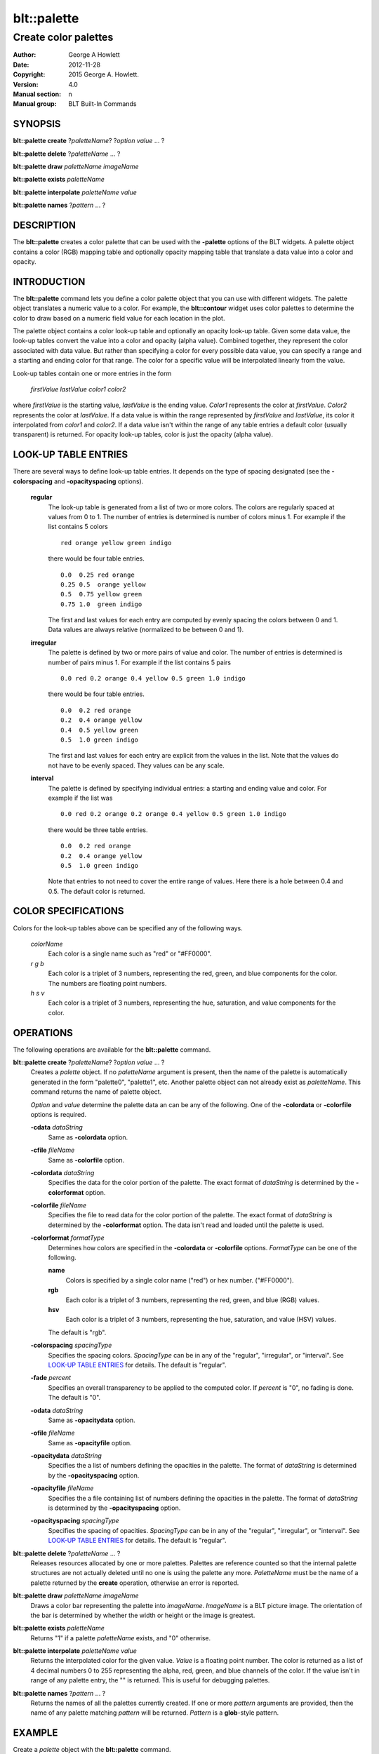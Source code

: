 
===============
blt::palette
===============

---------------------
Create color palettes
---------------------

:Author: George A Howlett
:Date:   2012-11-28
:Copyright: 2015 George A. Howlett.
:Version: 4.0
:Manual section: n
:Manual group: BLT Built-In Commands

SYNOPSIS
========

**blt::palette create**  ?\ *paletteName*\ ? ?\ *option* *value* ... ?

**blt::palette delete**   ?\ *paletteName* ... ?

**blt::palette draw** *paletteName* *imageName*

**blt::palette exists** *paletteName* 

**blt::palette interpolate** *paletteName* *value*

**blt::palette names** ?\ *pattern* ... ?

DESCRIPTION
===========

The **blt::palette** creates a color palette that can be used with the
**-palette** options of the BLT widgets.  A palette object contains a color
(RGB) mapping table and optionally opacity mapping table that translate a
data value into a color and opacity.

INTRODUCTION
============

The **blt::palette** command lets you define a color palette object that
you can use with different widgets.  The palette object translates a
numeric value to a color.  For example, the **blt::contour** widget uses
color palettes to determine the color to draw based on a numeric field
value for each location in the plot.

The palette object contains a color look-up table and optionally an opacity
look-up table.  Given some data value, the look-up tables convert the value
into a color and opacity (alpha value).  Combined together, they represent
the color associated with data value.  But rather than specifying a color
for every possible data value, you can specify a range and a starting and
ending color for that range.  The color for a specific value will be
interpolated linearly from the value.

Look-up tables contain one or more entries in the form

   *firstValue* *lastValue* *color1* *color2* 

where *firstValue* is the starting value, *lastValue* is the ending value.
*Color1* represents the color at *firstValue*.  *Color2* represents the
color at *lastValue*.  If a data value is within the range represented by
*firstValue* and *lastValue*, its color it interpolated from *color1* and
*color2*.  If a data value isn't within the range of any table entries
a default color (usually transparent) is returned.  For opacity look-up
tables, color is just the opacity (alpha value).
   
LOOK-UP TABLE ENTRIES
=====================

There are several ways to define look-up table entries.  It depends on the
type of spacing designated (see the **-colorspacing** and
**-opacityspacing** options).

  **regular**
    The look-up table is generated from a list of two or more colors.  The
    colors are regularly spaced at values from 0 to 1. The number of
    entries is determined is number of colors minus 1. For example if the
    list contains 5 colors

    ::

      red orange yellow green indigo

    there would be four table entries.

    ::

      0.0  0.25 red orange
      0.25 0.5  orange yellow
      0.5  0.75 yellow green
      0.75 1.0  green indigo
  
    The first and last values for each entry are computed by evenly
    spacing the colors between 0 and 1.  Data values are always
    relative (normalized to be between 0 and 1).

  **irregular**
    The palette is defined by two or more pairs of value and color.
    The number of entries is determined is number of pairs minus 1.
    For example if the list contains 5 pairs

    ::

      0.0 red 0.2 orange 0.4 yellow 0.5 green 1.0 indigo

    there would be four table entries.

    ::
       
      0.0  0.2 red orange
      0.2  0.4 orange yellow
      0.4  0.5 yellow green
      0.5  1.0 green indigo

    The first and last values for each entry are explicit from the 
    values in the list. Note that the values do not have to be evenly spaced.
    They values can be any scale.

  **interval**
    The palette is defined by specifying individual entries: a starting
    and ending value and color.
    For example if the list was

    ::

      0.0 red 0.2 orange 0.2 orange 0.4 yellow 0.5 green 1.0 indigo
    

    there would be three table entries.  

    ::
       
      0.0  0.2 red orange
      0.2  0.4 orange yellow
      0.5  1.0 green indigo

    Note that entries to not need to cover the entire range of values.
    Here there is a hole between 0.4 and 0.5.  The default color is
    returned.

COLOR SPECIFICATIONS
====================

Colors for the look-up tables above can be specified any of the following
ways.

  *colorName* 
    Each color is a single name such as "red" or "#FF0000".

  *r* *g* *b* 
    Each color is a triplet of 3 numbers, representing the red, green,
    and blue components for the color.  The numbers are floating point
    numbers.

  *h* *s* *v* 
    Each color is a triplet of 3 numbers, representing the hue, saturation,
    and value components for the color.  

OPERATIONS
==========

The following operations are available for the **blt::palette** command.

**blt::palette create** ?\ *paletteName*\ ? ?\ *option* *value* ... ?
  Creates a *palette* object. If no *paletteName* argument is present, then
  the name of the palette is automatically generated in the form
  "palette0", "palette1", etc. Another palette object can not already exist
  as *paletteName*.  This command returns the name of palette object.

  *Option* and *value* determine the palette data an can be any of the
  following.   One of the **-colordata** or **-colorfile** options is
  required.

  **-cdata** *dataString*
    Same as **-colordata** option.

  **-cfile** *fileName*
    Same as **-colorfile** option.

  **-colordata** *dataString*
    Specifies the data for the color portion of the palette. The exact
    format of *dataString* is determined by the **-colorformat** option.
    
  **-colorfile** *fileName*
    Specifies the file to read data for the color portion of the palette.
    The exact format of *dataString* is determined by the **-colorformat**
    option.  The data isn't read and loaded until the palette is used.
    
  **-colorformat** *formatType*
    Determines how colors are specified in the **-colordata** or
    **-colorfile** options.  *FormatType* can be one of the following.

    **name**
       Colors is specified by a single color name ("red") or hex number.
       ("#FF0000").

    **rgb**
       Each color is a triplet of 3 numbers, representing the red, green,
       and blue (RGB) values.  

    **hsv**
       Each color is a triplet of 3 numbers, representing the hue,
       saturation, and value (HSV) values. 
    
    The default is "rgb".
    
  **-colorspacing** *spacingType*
    Specifies the spacing colors.  *SpacingType* can be in any of the
    "regular", "irregular", or "interval". See `LOOK-UP TABLE ENTRIES`_ for
    details.  The default is "regular".

  **-fade** *percent*
    Specifies an overall transparency to be applied to the computed
    color.  If *percent* is "0", no fading is done.  The default is "0".

  **-odata** *dataString*
    Same as **-opacitydata** option.

  **-ofile** *fileName*
    Same as **-opacityfile** option.

  **-opacitydata** *dataString*
    Specifies the a list of numbers defining the opacities in the palette.
    The format of *dataString* is determined by the **-opacityspacing**
    option.  

  **-opacityfile** *fileName*
    Specifies the a file containing list of numbers defining the opacities
    in the palette.  The format of *dataString* is determined by the
    **-opacityspacing** option.

  **-opacityspacing** *spacingType*
    Specifies the spacing of opacities.  *SpacingType* can be in any of the
    "regular", "irregular", or "interval". See `LOOK-UP TABLE ENTRIES`_ for
    details.  The default is "regular".

**blt::palette delete** ?\ *paletteName* ... ?
  Releases resources allocated by one or more palettes.  Palettes are
  reference counted so that the internal palette structures are not
  actually deleted until no one is using the palette any
  more. *PaletteName* must be the name of a palette returned by the
  **create** operation, otherwise an error is reported.

**blt::palette draw** *paletteName* *imageName*
  Draws a color bar representing the palette into *imageName*.  *ImageName*
  is a BLT picture image.  The orientation of the bar is determined by
  whether the width or height or the image is greatest.

**blt::palette exists** *paletteName* 
  Returns "1" if a palette *paletteName* exists, and "0" otherwise.

**blt::palette interpolate** *paletteName* *value*
  Returns the interpolated color for the given value. *Value* is a floating
  point number.  The color is returned as a list of 4 decimal numbers 0 to
  255 representing the alpha, red, green, and blue channels of the color.
  If the value isn't in range of any palette entry, the "" is returned.
  This is useful for debugging palettes.

**blt::palette names** ?\ *pattern* ... ?
  Returns the names of all the palettes currently created.  If one or more
  *pattern* arguments are provided, then the name of any palette matching
  *pattern* will be returned. *Pattern* is a **glob**\ -style pattern.

EXAMPLE
=======

Create a *palette* object with the **blt::palette** command.

 ::

    package require BLT

    # Create a new regular palette.
    blt::palette create regular myPalette \
        -x { 0 10 10 } \
	-y { 0 10 10 } 
        

Now we can create widgets that use the palette.

 ::

    blt::contour .graph
    .graph element create elem1 -palette myPalette

To remove the palette, use the **delete** operation.

 ::

    blt::palette delete myPalette
     
Please note the following:

1. The palettes created by the **blt::palette** command are only recognized by
   BLT widgets.

2. Palette-es are reference counted.  If you delete a palette, its resources
   are not freed until there is no widget is using it.
   
KEYWORDS
========

palette


COPYRIGHT
=========

2015 George A. Howlett. All rights reserved.

Redistribution and use in source and binary forms, with or without
modification, are permitted provided that the following conditions are
met:

 1) Redistributions of source code must retain the above copyright
    notice, this list of conditions and the following disclaimer.
 2) Redistributions in binary form must reproduce the above copyright
    notice, this list of conditions and the following disclaimer in
    the documentation and/or other materials provided with the distribution.
 3) Neither the name of the authors nor the names of its contributors may
    be used to endorse or promote products derived from this software
    without specific prior written permission.
 4) Products derived from this software may not be called "BLT" nor may
    "BLT" appear in their names without specific prior written permission
    from the author.

THIS SOFTWARE IS PROVIDED ''AS IS'' AND ANY EXPRESS OR IMPLIED WARRANTIES,
INCLUDING, BUT NOT LIMITED TO, THE IMPLIED WARRANTIES OF MERCHANTABILITY
AND FITNESS FOR A PARTICULAR PURPOSE ARE DISCLAIMED. IN NO EVENT SHALL THE
AUTHORS OR COPYRIGHT HOLDERS BE LIABLE FOR ANY DIRECT, INDIRECT,
INCIDENTAL, SPECIAL, EXEMPLARY, OR CONSEQUENTIAL DAMAGES (INCLUDING, BUT
NOT LIMITED TO, PROCUREMENT OF SUBSTITUTE GOODS OR SERVICES; LOSS OF USE,
DATA, OR PROFITS; OR BUSINESS INTERRUPTION) HOWEVER CAUSED AND ON ANY
THEORY OF LIABILITY, WHETHER IN CONTRACT, STRICT LIABILITY, OR TORT
(INCLUDING NEGLIGENCE OR OTHERWISE) ARISING IN ANY WAY OUT OF THE USE OF
THIS SOFTWARE, EVEN IF ADVISED OF THE POSSIBILITY OF SUCH DAMAGE.
